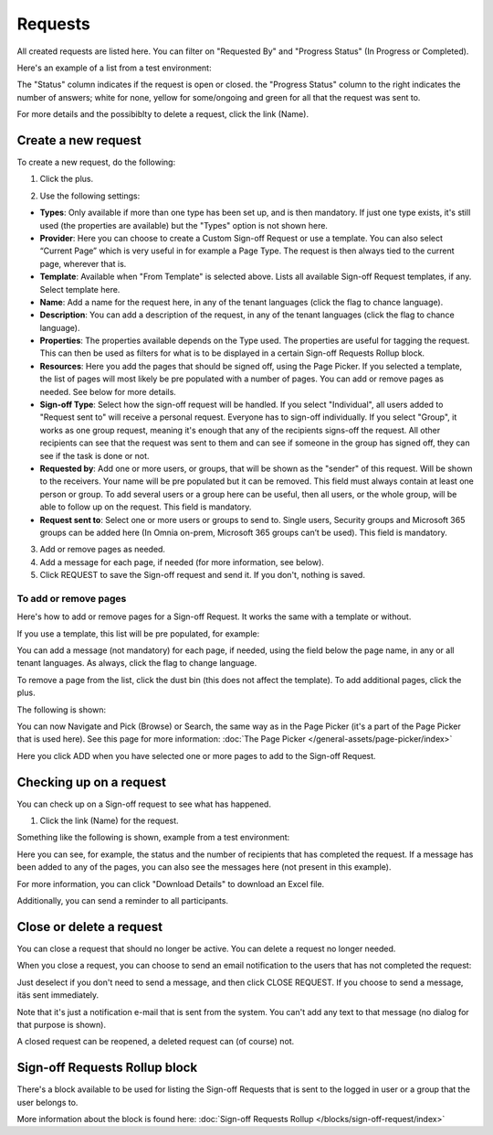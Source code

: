 Requests
=============================================

All created requests are listed here. You can filter on "Requested By" and "Progress Status" (In Progress or Completed).

Here's an example of a list from a test environment:

.. image:: sign-off-requests-requests-613.png

The "Status" column indicates if the request is open or closed. the "Progress Status" column to the right indicates the number of answers; white for none, yellow for some/ongoing and green for all that the request was sent to.

For more details and the possibiblty to delete a request, click the link (Name).

Create a new request
***********************
To create a new request, do the following:

1. Click the plus.

.. image:: sign-off-requests-click-plus-613.png

2. Use the following settings:

.. image:: sign-off-requests-settings-1-613.png

+ **Types**: Only available if more than one type has been set up, and is then mandatory. If just one type exists, it's still used (the properties are available) but the "Types" option is not shown here. 
+ **Provider**: Here you can choose to create a Custom Sign-off Request or use a template. You can also select “Current Page” which is very useful in for example a Page Type. The request is then always tied to the current page, wherever that is.
+ **Template**: Available when "From Template" is selected above. Lists all available Sign-off Request templates, if any. Select template here. 
+ **Name**: Add a name for the request here, in any of the tenant languages (click the flag to chance language).
+ **Description**: You can add a description of the request, in any of the tenant languages (click the flag to chance language).
+ **Properties**: The properties available depends on the Type used. The properties are useful for tagging the request. This can then be used as filters for what is to be displayed in a certain Sign-off Requests Rollup block. 
+ **Resources**: Here you add the pages that should be signed off, using the Page Picker. If you selected a template, the list of pages will most likely be pre populated with a number of pages. You can add or remove pages as needed. See below for more details.
+ **Sign-off Type**: Select how the sign-off request will be handled. If you select "Individual", all users added to "Request sent to" will receive a personal request. Everyone has to sign-off individually. If you select "Group", it works as one group request, meaning it's enough that any of the recipients signs-off the request. All other recipients can see that the request was sent to them and can see if someone in the group has signed off, they can see if the task is done or not.
+ **Requested by**: Add one or more users, or groups, that will be shown as the "sender" of this request. Will be shown to the receivers. Your name will be pre populated but it can be removed. This field must always contain at least one person or group. To add several users or a group here can be useful, then all users, or the whole group, will be able to follow up on the request. This field is mandatory.
+ **Request sent to**: Select one or more users or groups to send to. Single users, Security groups and Microsoft 365 groups can be added here (In Omnia on-prem, Microsoft 365 groups can’t be used). This field is mandatory. 

3. Add or remove pages as needed.
4. Add a message for each page, if needed (for more information, see below).
5. Click REQUEST to save the Sign-off request and send it. If you don't, nothing is saved.

To add or remove pages
----------------------------
Here's how to add or remove pages for a Sign-off Request. It works the same with a template or without.

If you use a template, this list will be pre populated, for example:

.. image:: sign-off-requests-settings-2-613.png

You can add a message (not mandatory) for each page, if needed, using the field below the page name, in any or all tenant languages. As always, click the flag to change language.

To remove a page from the list, click the dust bin (this does not affect the template). To add additional pages, click the plus.

.. image:: sign-off-requests-settings-2-613-clickplus.png

The following is shown:

.. image:: sign-off-requests-settings-3-613.png

You can now Navigate and Pick (Browse) or Search, the same way as in the Page Picker (it's a part of the Page Picker that is used here). See this page for more information: :doc:`The Page Picker </general-assets/page-picker/index>`

Here you click ADD when you have selected one or more pages to add to the Sign-off Request.

Checking up on a request
*************************
You can check up on a Sign-off request to see what has happened.

1. Click the link (Name) for the request.

Something like the following is shown, example from a test environment:

.. image:: sign-off-requests-checking-1-613.png

Here you can see, for example, the status and the number of recipients that has completed the request. If a message has been added to any of the pages, you can also see the messages here (not present in this example).

For more information, you can click "Download Details" to download an Excel file.

Additionally, you can send a reminder to all participants.

Close or delete a request
****************************
You can close a request that should no longer be active. You can delete a request no longer needed.

.. image:: sign-off-requests-checking-1a-613.png

When you close a request, you can choose to send an email notification to the users that has not completed the request:

.. image:: sign-off-requests-checking-2-613.png

Just deselect if you don't need to send a message, and then click CLOSE REQUEST. If you choose to send a message, itäs sent immediately.

Note that it's just a notification e-mail that is sent from the system. You can't add any text to that message (no dialog for that purpose is shown).

A closed request can be reopened, a deleted request can (of course) not.

Sign-off Requests Rollup block
*********************************
There's a block available to be used for listing the Sign-off Requests that is sent to the logged in user or a group that the user belongs to.

More information about the block is found here: :doc:`Sign-off Requests Rollup </blocks/sign-off-request/index>`

